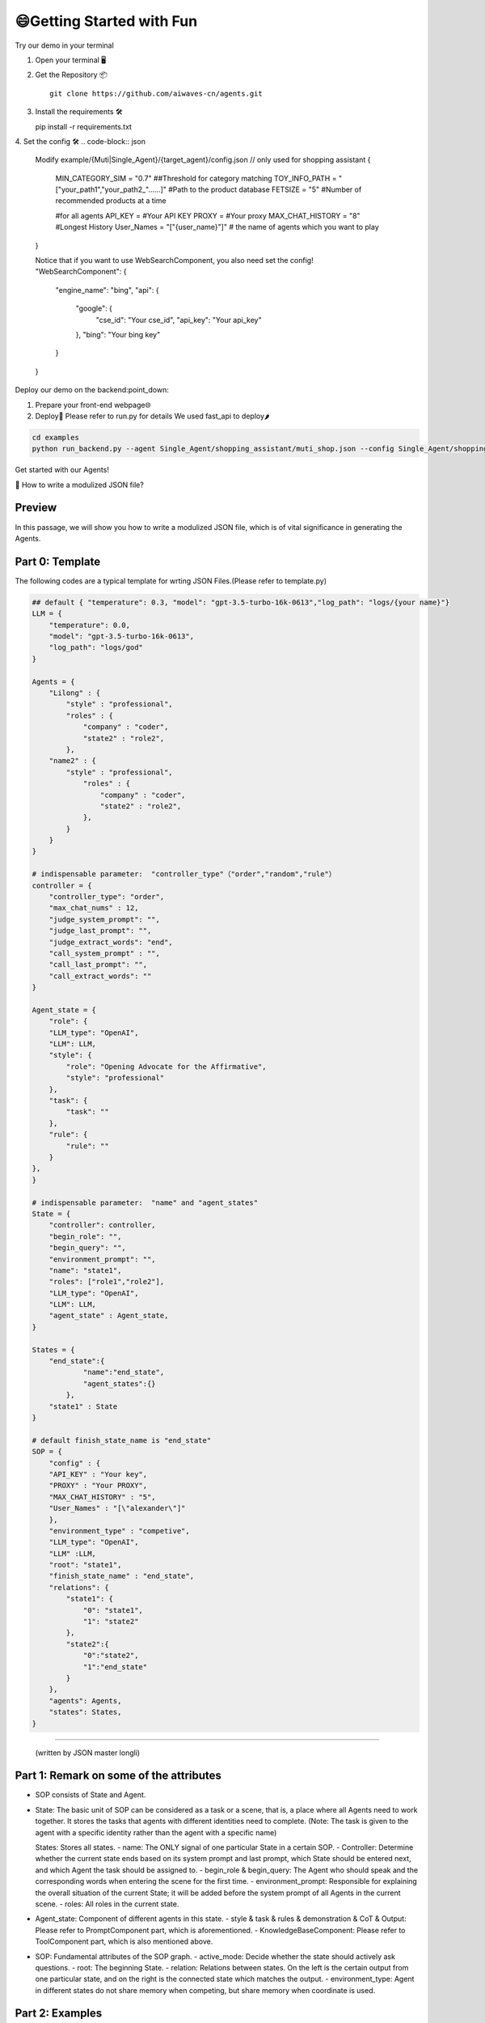 😄Getting Started with Fun
=========================

Try our demo in your terminal 

1. Open your terminal 🖥️

2. Get the Repository 📦
   ::
   
      git clone https://github.com/aiwaves-cn/agents.git

3. Install the requirements 🛠️
   ::
   
   pip install -r requirements.txt

4. Set the config 🛠️
.. code-block:: json

   Modify example/{Muti|Single_Agent}/{target_agent}/config.json
   // only used for shopping assistant
   {
       MIN_CATEGORY_SIM  =  "0.7"  ##Threshold for category matching
       TOY_INFO_PATH  = "[\"your_path1\",\"your_path2_\"......]" #Path to the product database
       FETSIZE  =  "5" #Number of recommended products at a time

       #for all agents
       API_KEY  =  #Your API KEY
       PROXY  =  #Your proxy
       MAX_CHAT_HISTORY  =  "8" #Longest History
       User_Names = "[\"{user_name}\"]" # the name of agents which you want to play  
   }

   Notice that if you want to use WebSearchComponent, you also need set the config!
   "WebSearchComponent": {
       "engine_name": "bing",
       "api": {
           "google": {
               "cse_id": "Your cse_id",
               "api_key": "Your api_key"
           },
           "bing": "Your bing key"
       }
   }

Deploy our demo on the backend:point_down:

1. Prepare your front-end webpage🌐
2. Deploy🚀
   Please refer to run.py for details
   We used fast_api to deploy🌶️

.. code-block:: bash

   cd examples
   python run_backend.py --agent Single_Agent/shopping_assistant/muti_shop.json --config Single_Agent/shopping_assistant/config.yaml  --port your_port --router your_api_router

Get started with our Agents!

🧠 How to write a modulized JSON file?

Preview
~~~~~
In this passage, we will show you how to write a modulized JSON file, which is of vital significance in generating the Agents.

Part 0: Template
~~~~~~~~~~~~~~~~
The following codes are a typical template for wrting JSON Files.(Please refer to template.py)

.. code-block:: json

   ## default { "temperature": 0.3, "model": "gpt-3.5-turbo-16k-0613","log_path": "logs/{your name}"}
   LLM = {
       "temperature": 0.0,
       "model": "gpt-3.5-turbo-16k-0613",
       "log_path": "logs/god"
   }

   Agents = {
       "Lilong" : {
           "style" : "professional",
           "roles" : {
               "company" : "coder",
               "state2" : "role2",
           },
       "name2" : {   
           "style" : "professional",
               "roles" : {
                   "company" : "coder",
                   "state2" : "role2",
               },
           }
       }
   }

   # indispensable parameter:  "controller_type"（"order","random","rule"）
   controller = {
       "controller_type": "order",
       "max_chat_nums" : 12,
       "judge_system_prompt": "",
       "judge_last_prompt": "",
       "judge_extract_words": "end",
       "call_system_prompt" : "",
       "call_last_prompt": "",
       "call_extract_words": ""
   }

   Agent_state = {
       "role": {
       "LLM_type": "OpenAI",
       "LLM": LLM,
       "style": {
           "role": "Opening Advocate for the Affirmative",
           "style": "professional"
       },
       "task": {
           "task": ""
       },
       "rule": {
           "rule": ""
       }
   },
   }

   # indispensable parameter:  "name" and "agent_states"
   State = {
       "controller": controller,
       "begin_role": "",
       "begin_query": "",
       "environment_prompt": "",
       "name": "state1",
       "roles": ["role1","role2"],
       "LLM_type": "OpenAI",
       "LLM": LLM,
       "agent_state" : Agent_state,
   }

   States = {
       "end_state":{
               "name":"end_state",
               "agent_states":{}
           },
       "state1" : State
   }

   # default finish_state_name is "end_state"
   SOP = {
       "config" : {
       "API_KEY" : "Your key",
       "PROXY" : "Your PROXY",
       "MAX_CHAT_HISTORY" : "5",
       "User_Names" : "[\"alexander\"]"
       },
       "environment_type" : "competive",
       "LLM_type": "OpenAI",
       "LLM" :LLM,
       "root": "state1",
       "finish_state_name" : "end_state",
       "relations": {
           "state1": {
               "0": "state1",
               "1": "state2"
           },
           "state2":{
               "0":"state2",
               "1":"end_state"
           }
       },
       "agents": Agents,
       "states": States,
   }
~~~~~


   (written by JSON master longli)

Part 1: Remark on some of the attributes
~~~~~~~~~~~~~~~~~~~~~~~~~~~~~~~~~~~~~~~~


- SOP consists of State and Agent.

- State: The basic unit of SOP can be considered as a task or a scene, that is, a place where all Agents need to work together. It stores the tasks that agents with different identities need to complete.
  (Note: The task is given to the agent with a specific identity rather than the agent with a specific name)

  States: Stores all states.
  - name: The ONLY signal of one particular State in a certain SOP.
  - Controller: Determine whether the current state ends based on its system prompt and last prompt, which State should be entered next, and which Agent the task should be assigned to.
  - begin_role & begin_query: The Agent who should speak and the corresponding words when entering the scene for the first time.
  - environment_prompt: Responsible for explaining the overall situation of the current State; it will be added before the system prompt of all Agents in the current scene.
  - roles: All roles in the current state.

- Agent_state: Component of different agents in this state.
  - style & task & rules & demonstration & CoT & Output: Please refer to PromptComponent part, which is aforementioned.
  - KnowledgeBaseComponent: Please refer to ToolComponent part, which is also mentioned above.

- SOP: Fundamental attributes of the SOP graph.
  - active_mode: Decide whether the state should actively ask questions.
  - root: The beginning State.
  - relation: Relations between states. On the left is the certain output from one particular state, and on the right is the connected state which matches the output.
  - environment_type: Agent in different states do not share memory when competing, but share memory when coordinate is used.


Part 2: Examples
~~~~~~~~~~~~~~~~

Please refer to our Agents Demonstrations for more information. You can use them as reference.

Single-Agent Mode: 
----------------------------

Oculist Agent—Medical Use:
^^^^^^^^^^^^^^^^^^^^^^^^^

Model Description
~~~~~~~~~~~~~~~~~

The oculist agent acts as a consultant, providing professional advice and enabling online reservations for patients.

How to run our Raw Model
~~~~~~~~~~~~~~~~~~~~~~~~

- If you want to simply talk to our given Oculist agent, please run these codes:

  .. code-block:: bash

     cd examples
     python run.py --agent Single_Agent/Oculist_Agent/config.json

- If you want to run it in the gradient interface:

  .. code-block:: bash

     cd examples
     python run_gradio.py --agent Single_Agent/Oculist_Agent/config.json

- You can easily change the agent by changing the (--agent and --config) parameters.

- 🧠 If you want to generate other customized agents, please follow our instructions above.


SOP Demonstration:
~~~~~~~~~~~~~~~~~~

The SOP of our Oculist Agent is shown below:

[Image]

Explanations:

The SOP of the Oculist Agent consists of four states, each finishing their parts of the whole workflow.

- knowledge_base state: Provide expertised suggestions for patients, offering guidance to the hospital.
- book_card state: Send the information card for patients to fill in and offer reservation in advance.
- welcome_end state: Respond to other questions such as 'How can I get to the hospital?', 'When should I come?', etc.
- response_end state: Send particular messages, ending the whole conversation.

The typical JSON File of the Oculist Agent is shown as follows:

```json
{ 
  "config":{
    "API_KEY" : "API_KEY",
    "PROXY" : "PROXY",
    "MAX_CHAT_HISTORY" : "5",
    "MIN_CATEGORY_SIM" : "0.7",
    "FETSIZE" : "3",
    "User_Names" : "[\"Agod\"]",
    "Embed_Model" : "intfloat/multilingual-e5-large"
  },
  "LLM_type": "OpenAI",
  "LLM": {
    "temperature": 0.3,
    "model": "gpt-3.5-turbo-16k-0613",
    "log_path": "logs/god"
  },
  "root": "knowledge_response",
  "relations": {
    "knowledge_response": {
      "1": "knowledge_response_book_card",
      "0": "knowledge_response"
    },
    "knowledge_response_book_card": {
      "1": "end",
      "0": "knowledge_response_book_card"
    },
    "end": {
      "0": "knowledge_response_end"
    },
    "knowledge_response_end": {
      "0": "knowledge_response_end"
    }
  },
  "agents": {
    "Wu Jialong": {
      "style":"humorous",
      "roles":{
      "knowledge_response": "Oculist",
      "knowledge_response_book_card": "Oculist",
      "knowledge_response_end": "Oculist",
      "end": "Oculist"
      }
    },
    "Agod": {
      "style":"Cold and cunning",
      "roles":{
      "knowledge_response": "Customer",
      "knowledge_response_book_card": "Customer",
      "knowledge_response_end": "Customer",
      "end": "Customer"
      }
    }
  },
  "states": {
    "knowledge_response": {
      "name": "knowledge_response",
      "roles": [
        "Oculist",
        "Customer"
      ],
      "begin_role":"Oculist",
      "begin_query" :"Welcome to consult, do you have any questions?",
      "agent_states": {
        "Oculist": {
          "style": {
            "role": "Eye hospital customer service"
          },
          "task": {
            "task": "Guide the user to go to the hospital for an examination and answer questions related to my hospital."
          },
          "rule": {
            "rule": "Your language should be concise and avoid excessive words. You need to guide me repeatedly. When the user explicitly refuses to visit the hospital, inquire about their concerns and encourage them to come for consultation, such as: \"Do you have any concerns?\" or \"Our hospital has highly professional doctors who you can discuss with in person.\" When the user expresses doubts with responses like \"I'll think about it,\" \"I'll consider it,\" or \"I need to see more,\" introduce the advantages of the hospital and guide them to come for consultation. Remember, after responding to me, guide me to visit your hospital for an examination."
          },
          "KnowledgeBaseComponent": {
            "top_k": 1,
            "type": "QA",
            "knowledge_path": "Single_Agent/Oculist_Agent/database.json"
          }
        },
        "Customer":{
        }
      },
      "controller": {
        "controller_type":"order",
        "judge_system_prompt": "What you need to do now is determine whether the user agrees to go to the hospital. Based on the user's answer and combined with previous conversations, it is determined whether the user agrees to go to the hospital. \nIf the user agrees to go to the hospital, you need to return <end>1</end>, if not, you need to return <end>0</end>. \nYou need to pay special attention to what the Assistant and user said in the context. When the user answers OK, uh-huh, no more questions, etc., return <end>1</end>",
        "judge_last_prompt": "Please contact the above to extract <end> and </end>. Do not perform additional output. Please strictly follow the above format for output! Remember, please strictly follow the above format for output!",
        "judge_extract_words": "end"
      }
    },
    "knowledge_response_book_card": {
      "name": "knowledge_response_book_card",
      "roles": [
        "Oculist",
        "Customer"
      ],
      "agent_states": {
        "Oculist": {
          "style": {
            "role": "Eye hospital customer service"
          },
          "task": {
            "task": "Guide users to fill out appointment cards and answer hospital-related questions"
          },
          "rule": {
            "rule": "Your language should be as concise as possible, without too much nonsense. The copy of the invitation card is: Please copy and fill in the following information and send it to me to complete the reservation. \n[Name]:\n[Telephone]:\n[Your approximate location]: District Degree]: \n The preoperative examination process includes mydriasis. After mydriasis, your vision will be blurred for 4-6 hours, which affects driving safety, so please do not drive to the hospital by yourself, and arrange your personal itinerary after the examination. You need to repeatedly invite users to fill out invitation cards. When users are chatting, euphemistic replies guide users to fill in the appointment card, such as: \"I can't provide detailed information about your question. If you need to go to the hospital for eye consultation, I can make an appointment for you.\" When users have concerns, such as: Users reply with \"I want to think about it,\" \"I'll think about it,\" \"I want to see it again,\" etc., introducing the hospital's advantages and guiding users to fill in the appointment card. If the user does not fill in the phone number completely, the user will be reminded to add the phone number."
          },
          "KnowledgeBaseComponent": {
            "top_k": 1,
            "type": "QA",
            "knowledge_path": "Single_Agent/Oculist_Agent/database.json"
          }
        },
        "Customer":{
        }
      },
      "controller": {
        "controller_type":"order",
        "judge_system_prompt": "Based on the user's answer, analyze its relationship with the previous conversation and determine whether the user has filled out the appointment card. \n If the user fills in the phone information in the appointment card, output <end>1</end>\nIf the user does not fill in completely or the format is wrong, output <end>0</end>\n You need to pay special attention to the context ,Assitant and user said what respectively. When the user answers [Telephone]: 15563665210, <end>1</end> is returned. When the user answers [Telephone]: 15, <end>0</end> is returned because it is not filled in completely. When the user answers [Telephone]: abs, <end>0</end> is returned because it is not filled in completely.",
        "judge_last_prompt": "Please contact the above to extract <end> and </end>. Do not perform additional output. Please strictly follow the above format for output! Remember, please strictly follow the above format for output!",
        "judge_extract_words": "end"
      }
    },
    "knowledge_response_end": {
      "controller": {
        "controller_type":"order"
      },
      "name": "knowledge_response_end",
      "roles": [
        "Oculist",
        "Customer"
      ],
      "agent_states": {
        "Oculist": {
          "style": {
            "role": "Eye hospital customer service"
          },
          "task": {
            "task": "Answer relevant questions from users."
          },
          "rule": {
            "rule": "Your language should be as concise as possible and don’t talk too much."
          },
          "KnowledgeBaseComponent": {
            "top_k": 1,
            "type": "QA",
            "knowledge_path": "Single_Agent/Oculist_Agent/database.json"
          }
        },
        "Customer":{
        }
      }
    },
    "end": {
      "name": "end",
      "roles": [
        "Oculist",
        "Customer"
      ],
      "agent_states": {
        "controller": {
          "controller_type":"order"
        },
        "Oculist": {
          "StaticComponent": {
            "output": "我会帮您预约好名额，请您合理安排好时间。届时我会在二楼眼科分诊台等您。"
          }
        },
        "Customer":{
        }
      }
    }
  }
}


If you want to learn more about our JSON File or review the JSON file-generating process, please refer to our instructions.

Other than the Oculist Agent, we also provide various types of Agents, which can be seen in our AgentHub part:
💬Yang Bufan—Chatting Bot: 
~~~~~~~~~~~~~~~~~~~~~~~~

📋Youcai Agent—Policy Consultant:
~~~~~~~~~~~~~~~~~~~~~~~~~~~~~~~

🏢Zhaoshang Agent—Commercial Assistant:
~~~~~~~~~~~~~~~~~~~~~~~~~~~~~~~~~~~~~

🤖🤖Multi-Agent Mode: 
-------------------------------

📚Fiction Studio--Step-by-step fiction generating:
^^^^^^^^^^^^^^^^^^^^^^^^^^^^^^^^^^^^^^^^^^^^^

Model Description
~~~~~~~~~~~~~~~~~

The fiction studio is a typical example of the Multi-Agent Mode. Several writers work together to create a particular type of novel. By deciding and writing the abstract at first, and sequently adding details and scripts, a long novel can be easily generated. During the whole process, several writers are applied to offer advice and modify certain contents.

How to run our Raw Model
~~~~~~~~~~~~~~~~~~~~~~~~

If you want to simply run our Fiction Studio Mode, please run these codes:

.. code::

   cd examples
   python run_cmd.py --agent fiction.json

If you want to generate other customized agents, please follow our instructions above.

SOP Demonstration:
~~~~~~~~~~~~~~~~~~

The SOP of our Fiction Studio Mode is shown below:

[Image]

Explanations:
  The SOP of the Fiction Studio Mode consists of two Nodes, each containing one certain part of the whole workflow.
  - Node 1: Is responsible for generating an initial outline based on the given novel style, theme, etc., and suggestions for improvement are provided by the Outline Adviser.
  - Node 2: Is responsible for expanding upon the preliminary outline, adding suitable content, and incorporating relevant details.

The typical JSON File of Fiction Studio Mode is shown as follows:

.. code:: json

   {
    "temperature": 0.3,
    "active_mode": true,
    "log_path": "./",
    "environment_prompt": "现在需要写一本关于古代穿越剧的剧本，剧本大概需要有5个章节。",
    "nodes": {
        "Node 1": {
            "name": "Node 1",
            "agent_states": {
                "大纲写作者1": {
                    "style": {
                        "name": "小亮",
                        "role": "中文写作大师，拥有丰富的创作经验，擅长写大纲",
                        "style": "用清晰、简洁的语言，突出关键信息，避免过度描述，以便与另一个作家小刚高效沟通。"
                    },
                    "task": {
                        "task": "你是小亮，负责在与另一个作家小刚合作的情况下，共同创作一个小说大纲。你应该在创作过程中积极地提供想法、人物背景和情节线索。"
                    },
                    "rule": {
                        "rule": "你需要首先确定人物和章节目录，然后丰富章节。人物包括性别、姓名、工作、性格、讲话风格、背景以及和其他人的关系，每个章节的大概情节应包括关键事件、人物发展和情感转折。人物特性和背景应该能够支持情节的发展，同时为整个故事增加深度。"
                    },
                    "demonstration": {
                        "demonstration": "# 人物\n## 人物1：\n- 性别：男\n- 姓名：李安迪\n- 工作：互联网公司程序员\n- 性格：以自我为中心，情绪起伏大、缺乏责任感和成熟度\n- 讲话风格：充满情绪化、攻击性、容易激动，经常使用威胁、责骂、挖苦或讽刺的言辞\n- 和其他人的关系：程雨婷的丈夫，二者育有一个儿子李力\n- 背景：平时工作很忙，最近刚完成一个很繁重的项目\n\n## 人物2:\n- 性别：女\n- 姓名：程雨婷\n- 工作：高中语文老师\n- 性格：固执强势，但关心家人，有大局观\n- 讲话风格：直接坚定，直接表达自己的观点，不会拐弯抹角；强势自信，会在说话中展现出自信和权威；语气坚决\n- 和其他人的关系：李安迪的妻子，二者育有一个儿子李力\n- 背景：平时李安迪工作忙，而你工作相对轻松，大部分的育儿工作由你来完成。你很尊重自己的父母，不愿意因为自己家的事情麻烦他们\n\n# 大纲\n## 章节1\n- 标题：意外的邂逅\n- 主要内容：23岁刚毕业的大学生李安迪进入了上海科技公司，成为程序员，工作十分上进。同样为23岁的大学生程雨婷，也在......"
                    },
                    "last": {
                        "last_prompt": "切记，你的身份是大纲写作者1小亮，只用代表大纲写作者1小亮进行回答，输出格式为大纲写作者1（小亮）：...."
                    },
                    "config": ["style", "task", "rule", "demonstration", "last"]
                },
                "大纲写作者2": {
                    "style": {
                        "name": "小刚",
                        "role": "中文写作大师，拥有丰富的创作经验和编剧撰写经验，擅长对大纲进行扩写",
                        "style": "使用富有想象力的语言，注重情感和细节的描绘，以激发创作灵感，同时能够理解和回应作家小亮的意见。"
                    },
                    "task": {
                        "task": "你是小刚，你需要和另外一个作家小亮合作，共同构思小说大纲。你需要积极参与创意讨论，提供新颖的想法，确保人物和情节的连贯性。"
                    },
                    "rule": {
                        "rule": "你需要首先确定人物和章节目录，然后丰富章节。人物包括性别、姓名、工作、性格、讲话风格、背景以及和其他人的关系。每章情节的构思应该与整体题材紧密相连，确保情节逻辑流畅，人物形象栩栩如生。在提出人物特性和背景时，请考虑它们如何促进故事的进展。"
                    },
                    "demonstration": {
                        "demonstration": "# 人物\n## 人物1：\n- 性别：男\n- 姓名：李安迪\n- 工作：互联网公司程序员\n- 性格：以自我为中心，情绪起伏大、缺乏责任感和成熟度\n- 讲话风格：充满情绪化、攻击性、容易激动，经常使用威胁、责骂、挖苦或讽刺的言辞\n- 和其他人的关系：程雨婷的丈夫，二者育有一个儿子李力\n- 背景：平时工作很忙，最近刚完成一个很繁重的项目\n\n## 人物2:\n- 性别：女\n- 姓名：程雨婷\n- 工作：高中语文老师\n- 性格：固执强势，但关心家人，有大局观\n- 讲话风格：直接坚定，直接表达自己的观点，不会拐弯抹角；强势自信，会在说话中展现出自信和权威；语气坚决\n- 和其他人的关系：李安迪的妻子，二者育有一个儿子李力\n- 背景：平时李安迪工作忙，而你工作相对轻松，大部分的育儿工作由你来完成。你很尊重自己的父母，不愿意因为自己家的事情麻烦他们\n\n# 大纲\n## 章节1\n- 标题：意外的邂逅\n- 主要内容：23岁刚毕业的大学生李安迪进入了上海科技公司，成为程序员，工作十分上进。同样为23岁的大学生程雨婷，也在......"
                    },
                    "last": {
                        "last_prompt": "切记，你的身份是大纲写作者2小刚，只用代表大纲写作者2小刚进行回答，输出格式为大纲写作者2（小刚）：...."
                    },
                    "config": ["style", "task", "rule", "demonstration", "last"]
                },
                "大纲建议者": {
                    "style": {
                        "name": "小风",
                        "role": "影视编剧创作者，擅长将经典的小说改编成剧本进行演绎，拥有丰富的修改大纲和提供修改意见的经历",
                        "style": "专业、友好、精简的语言，指出潜在问题、改进机会以及对情节和人物的建议，以协助作家们进一步完善创意。"
                    },
                    "task": {
                        "task": "你是小风，你的职责是根据作家小刚和小亮提供的大纲，进行内容审查和意见提供。请务必需要确保故事的内在逻辑、一致性和吸引力。"
                    },
                    "rule": {
                        "rule": "你应关注故事的整体结构，确保每个章节之间的过渡平滑，人物行为和动机合理。编辑可以提供关于情节深度、紧凑性和情感共鸣的建议，同时保留作家们的创作风格。"
                    },
                    "demonstration": {
                        "demonstration": "# 建议1：\n- 问题：目前设置的人物还不够多，内容情节不够丰富\n- 修改意见：建议额外增加三个不同的人物，来丰富情节\n\n# 建议2：\n- 问题：小亮对于人物2的塑造要比小刚对于任务2的塑造更好，而人物1是小刚塑造的更高\n- 修改意见：建议人物1采用小刚的结果，人物2采用小亮的结果。"
                    },
                    "last": {
                        "last_prompt": "切记，你的身份是大纲建议者小风，只用代表大纲建议者小风进行回答，输出格式为大纲建议者（小风）：...."
                    },
                    "config": ["style", "task", "rule", "demonstration", "last"]
                }
            },
            "controller": {
                "judge_system_prompt": "判断当前的大纲是否按照要求完成，如果完成的话输出<结束>1</结束>，否则输出<结束>0</结束>",
                "judge_last_prompt": "判断当前的大纲是否按照要求完成，如果完成的话输出<结束>1</结束>，否则输出<结束>0</结束>",
                "judge_extract_words": "结束",
                "call_system_prompt": "目前有3个人进行分工合作来完成关于小说大纲的生成，他们分别为大纲写作者1（小亮），大纲写作者2（小刚），大纲建议者（小风）。。根据他们的对话，你需要判断下一个是谁来发言。",
                "call_last_prompt": "根据当前的对话，判断下一个是谁来发言。如果是大纲写作者1（小亮），则输出<结束>大纲写作者1</结束>。如果是大纲写作者2（小刚），则输出<结束>大纲写作者2</结束>。如果是大纲建议者（小风），则输出<结束>大纲建议者</结束>",
                "call_extract_words": "结束"
            },
            "root": true,
            "is_interactive": true
        },
        "Node 2": {
            "name": "Node 2",
            "agent_states": {
                "大纲扩写者1": {
                    "style": {
                        "name": "小明",
                        "role": "中文写作大师，拥有丰富的创作经验，擅长以大纲为基础进行扩写",
                        "style": "用生动的、富有情感的语言，让读者能够沉浸在故事中。与作家小明密切合作，交流创意和解决情节问题。"
                    },
                    "task": {
                        "task": "你是小明，需要负责与作家小白共同将大纲转化为具体的章节内容。你需要在每个章节中添加详细的情节，以及扩展人物关系和发展，重点关注情节的起因和结果，确保一致。"
                    },
                    "rule": {
                        "rule": "每个章节的内容应紧密遵循大纲，确保情节的延续和连贯。人物行为和对话应当与之前设定的特性和背景保持一致。"
                    },
                    "last": {
                        "last_prompt": "切记，你的身份是大纲扩写者1小明，只用代表大纲扩写者1小明进行回答，输出格式为大纲扩写者1（小明）：...."
                    },
                    "config": ["style", "task", "rule", "last"]
                },
                "大纲扩写者2": {
                    "style": {
                        "name": "小白",
                        "role": "中文写作大师，拥有丰富的创作经验和编剧撰写经验，擅长以大纲为基础进行扩写",
                        "style": "使用引人入胜的描写和令人难以忘怀的情节，与作家小明共同构建丰富的故事世界。"
                    },
                    "task": {
                        "task": "你是小白，你需要与小白协同努力，将大纲细化为具体的章节。你需要提供深入的背景描述、丰富的情感体验，重点关注情节的起因和结果，确保一致。"
                    },
                    "rule": {
                        "rule": "应在扩写过程中保持大纲的核心情节，同时可以适度地拓展细节，使故事更具深度和张力。"
                    },
                    "last": {
                        "last_prompt": "切记，你的身份是大纲扩写者2小白，只用代表大纲扩写者2小白进行回答，输出格式为大纲扩写者2（小白）：...."
                    },
                    "config": ["style", "task", "rule", "last"]
                },
                "大纲扩写建议者": {
                    "style": {
                        "name": "小红",
                        "role": "影视编剧创作者，擅长将经典的小说改编成剧本进行演绎，拥有丰富的修改大纲和提供修改意见的经历",
                        "style": "专业、友好、精简的语言，指出章节中的潜在问题、改进机会和对情节的建议，以协助作家小明和小白进一步完善创作。"
                    },
                    "task": {
                        "task": "你是小红，需要审阅作家小明和小白的章节内容，确保情节逻辑、连贯性和整体质量，此外需要注意故事结构、人物塑造和情感共鸣，重点关注起因和结果，并提供有针对性的建议。"
                    },
                    "rule": {
                        "rule": "你需要关注章节之间的过渡，确保情节的内在逻辑，人物行为的合理性，以及情感体验的真实性。你可以提供有关情节深度、对话自然性和紧凑性的建议，同时保留作家们的创作风格。"
                    },
                    "last": {
                        "last_prompt": "切记，你的身份是大纲扩写建议者小红，只用代表大纲扩写建议者小红进行回答，输出格式为大纲扩写建议者（小红）：...."
                    },
                    "config": ["style", "task", "rule", "last"]
                }
            },
            "controller": {
                "judge_system_prompt": "判断当前的大纲是否扩写完成，如果完成的话输出<结束>1</结束>，否则输出<结束>0</结束>",
                "judge_last_prompt": "根据上面的回答判断大纲是否已经扩写完成，如果完成的话输出<{EXTRACT_PROMPT_TEMPLATE}>1</{EXTRACT_PROMPT_TEMPLATE}>，否则输出<{EXTRACT_PROMPT_TEMPLATE}>0</{EXTRACT_PROMPT_TEMPLATE}>",
                "judge_extract_words": "结束",
                "call_system_prompt": "目前有3个人进行分工合作来对大纲进行扩写，他们分别为大纲扩写者1（小明），大纲扩写者2（小白），大纲扩写建议者（小红）。。根据他们的对话，你需要判断下一个是谁来发言。",
                "call_last_prompt": "根据当前的对话，判断下一个是谁来发言。如果是大纲扩写者1（小明），则输出<结束>大纲扩写者1</结束>。如果是大纲扩写者2（小白），则输出<结束>大纲扩写者2</结束>。如果是大纲扩写建议者（小红），则输出<结束>大纲扩写建议者</结束>",
                "call_extract_words": "结束"
            },
            "root": false,
            "is_interactive": true
        }
    },
    "relation": {
        "Node 1": {
            "0": "Node 1",
            "1": "Node 2"
        },
        "Node 2": {
            "0": "Node 2"
        }
    }
   }

If you want to learn more about our JSON File or review the JSON file-generating process, please refer to our instructions.

